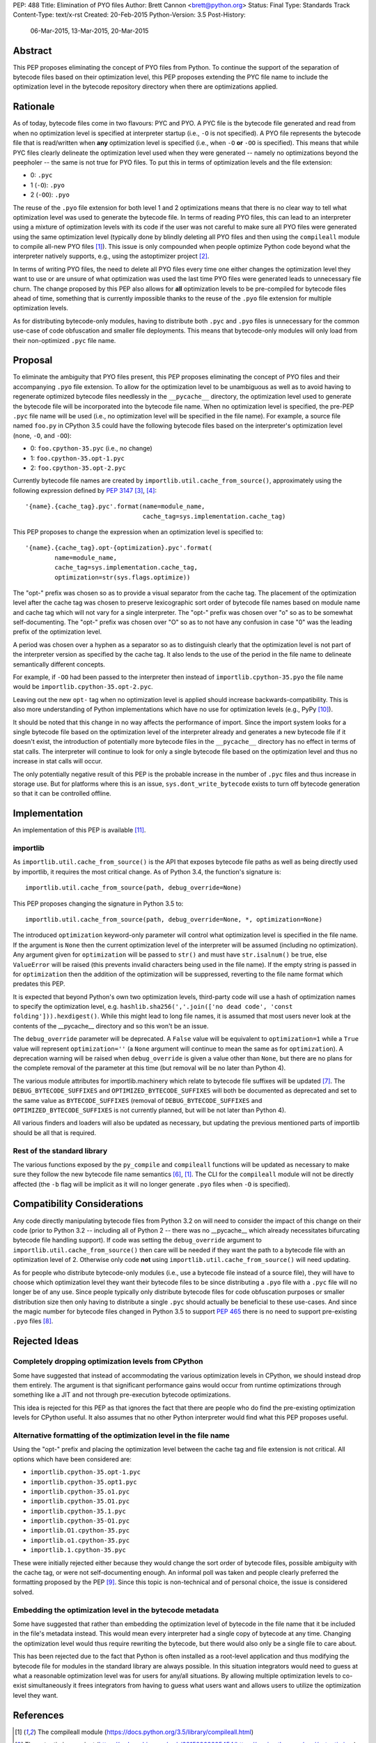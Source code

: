PEP: 488
Title: Elimination of PYO files
Author: Brett Cannon <brett@python.org>
Status: Final
Type: Standards Track
Content-Type: text/x-rst
Created: 20-Feb-2015
Python-Version: 3.5
Post-History:
    06-Mar-2015,
    13-Mar-2015,
    20-Mar-2015

Abstract
========

This PEP proposes eliminating the concept of PYO files from Python.
To continue the support of the separation of bytecode files based on
their optimization level, this PEP proposes extending the PYC file
name to include the optimization level in the bytecode repository
directory when there are optimizations applied.


Rationale
=========

As of today, bytecode files come in two flavours: PYC and PYO. A PYC
file is the bytecode file generated and read from when no
optimization level is specified at interpreter startup (i.e., ``-O``
is not specified). A PYO file represents the bytecode file that is
read/written when **any** optimization level is specified (i.e., when
``-O`` **or** ``-OO`` is specified). This means that while PYC
files clearly delineate the optimization level used when they were
generated -- namely no optimizations beyond the peepholer -- the same
is not true for PYO files. To put this in terms of optimization
levels and the file extension:

- 0: ``.pyc``
- 1 (``-O``): ``.pyo``
- 2 (``-OO``): ``.pyo``

The reuse of the ``.pyo`` file extension for both level 1 and 2
optimizations means that there is no clear way to tell what
optimization level was used to generate the bytecode file. In terms
of reading PYO files, this can lead to an interpreter using a mixture
of optimization levels with its code if the user was not careful to
make sure all PYO files were generated using the same optimization
level (typically done by blindly deleting all PYO files and then
using the ``compileall`` module to compile all-new PYO files [1]_).
This issue is only compounded when people optimize Python code beyond
what the interpreter natively supports, e.g., using the astoptimizer
project [2]_.

In terms of writing PYO files, the need to delete all PYO files
every time one either changes the optimization level they want to use
or are unsure of what optimization was used the last time PYO files
were generated leads to unnecessary file churn. The change proposed
by this PEP also allows for **all** optimization levels to be
pre-compiled for bytecode files ahead of time, something that is
currently impossible thanks to the reuse of the ``.pyo`` file
extension for multiple optimization levels.

As for distributing bytecode-only modules, having to distribute both
``.pyc`` and ``.pyo`` files is unnecessary for the common use-case
of code obfuscation and smaller file deployments. This means that
bytecode-only modules will only load from their non-optimized
``.pyc`` file name.


Proposal
========

To eliminate the ambiguity that PYO files present, this PEP proposes
eliminating the concept of PYO files and their accompanying ``.pyo``
file extension. To allow for the optimization level to be unambiguous
as well as to avoid having to regenerate optimized bytecode files
needlessly in the ``__pycache__`` directory, the optimization level
used to generate the bytecode file will be incorporated into the
bytecode file name. When no optimization level is specified, the
pre-PEP ``.pyc`` file name will be used (i.e., no optimization level
will be specified in the file name). For example, a source file named
``foo.py`` in CPython 3.5 could have the following bytecode files
based on the interpreter's optimization level (none, ``-O``, and
``-OO``):

- 0: ``foo.cpython-35.pyc`` (i.e., no change)
- 1: ``foo.cpython-35.opt-1.pyc``
- 2: ``foo.cpython-35.opt-2.pyc``

Currently bytecode file names are created by
``importlib.util.cache_from_source()``, approximately using the
following expression defined by :pep:`3147` [3]_, [4]_::

    '{name}.{cache_tag}.pyc'.format(name=module_name,
                                    cache_tag=sys.implementation.cache_tag)

This PEP proposes to change the expression when an optimization
level is specified to::

    '{name}.{cache_tag}.opt-{optimization}.pyc'.format(
            name=module_name,
            cache_tag=sys.implementation.cache_tag,
            optimization=str(sys.flags.optimize))

The "opt-" prefix was chosen so as to provide a visual separator
from the cache tag. The placement of the optimization level after
the cache tag was chosen to preserve lexicographic sort order of
bytecode file names based on module name and cache tag which will
not vary for a single interpreter. The "opt-" prefix was chosen over
"o" so as to be somewhat self-documenting. The "opt-" prefix was
chosen over "O" so as to not have any confusion in case "0" was the
leading prefix of the optimization level.

A period was chosen over a hyphen as a separator so as to distinguish
clearly that the optimization level is not part of the interpreter
version as specified by the cache tag. It also lends to the use of
the period in the file name to delineate semantically different
concepts.

For example, if ``-OO`` had been passed to the interpreter then
instead of ``importlib.cpython-35.pyo`` the file name would be
``importlib.cpython-35.opt-2.pyc``.

Leaving out the new ``opt-`` tag when no optimization level is
applied should increase backwards-compatibility. This is also more
understanding of Python implementations which have no use for
optimization levels (e.g., PyPy [10]_).

It should be noted that this change in no way affects the performance
of import. Since the import system looks for a single bytecode file
based on the optimization level of the interpreter already and
generates a new bytecode file if it doesn't exist, the introduction
of potentially more bytecode files in the ``__pycache__`` directory
has no effect in terms of stat calls. The interpreter will continue
to look for only a single bytecode file based on the optimization
level and thus no increase in stat calls will occur.

The only potentially negative result of this PEP is the probable
increase in the number of ``.pyc`` files and thus increase in storage
use. But for platforms where this is an issue,
``sys.dont_write_bytecode`` exists to turn off bytecode generation so
that it can be controlled offline.


Implementation
==============

An implementation of this PEP is available [11]_.

importlib
---------

As ``importlib.util.cache_from_source()`` is the API that exposes
bytecode file paths as well as being directly used by importlib, it
requires the most critical change. As of Python 3.4, the function's
signature is::

  importlib.util.cache_from_source(path, debug_override=None)

This PEP proposes changing the signature in Python 3.5 to::

  importlib.util.cache_from_source(path, debug_override=None, *, optimization=None)

The introduced ``optimization`` keyword-only parameter will control
what optimization level is specified in the file name. If the
argument is ``None`` then the current optimization level of the
interpreter will be assumed (including no optimization). Any argument
given for ``optimization`` will be passed to ``str()`` and must have
``str.isalnum()`` be true, else ``ValueError`` will be raised (this
prevents invalid characters being used in the file name). If the
empty string is passed in for ``optimization`` then the addition of
the optimization will be suppressed, reverting to the file name
format which predates this PEP.

It is expected that beyond Python's own two optimization levels,
third-party code will use a hash of optimization names to specify the
optimization level, e.g.
``hashlib.sha256(','.join(['no dead code', 'const folding'])).hexdigest()``.
While this might lead to long file names, it is assumed that most
users never look at the contents of the __pycache__ directory and so
this won't be an issue.

The ``debug_override`` parameter will be deprecated. A ``False``
value will be equivalent to ``optimization=1`` while a ``True``
value will represent ``optimization=''`` (a ``None`` argument will
continue to mean the same as for ``optimization``). A
deprecation warning will be raised when ``debug_override`` is given a
value other than ``None``, but there are no plans for the complete
removal of the parameter at this time (but removal will be no later
than Python 4).

The various module attributes for importlib.machinery which relate to
bytecode file suffixes will be updated [7]_. The
``DEBUG_BYTECODE_SUFFIXES`` and ``OPTIMIZED_BYTECODE_SUFFIXES`` will
both be documented as deprecated and set to the same value as
``BYTECODE_SUFFIXES`` (removal of ``DEBUG_BYTECODE_SUFFIXES`` and
``OPTIMIZED_BYTECODE_SUFFIXES`` is not currently planned, but will be
not later than Python 4).

All various finders and loaders will also be updated as necessary,
but updating the previous mentioned parts of importlib should be all
that is required.


Rest of the standard library
----------------------------

The various functions exposed by the ``py_compile`` and
``compileall`` functions will be updated as necessary to make sure
they follow the new bytecode file name semantics [6]_, [1]_. The CLI
for the ``compileall`` module will not be directly affected (the
``-b`` flag will be implicit as it will no longer generate ``.pyo``
files when ``-O`` is specified).


Compatibility Considerations
============================

Any code directly manipulating bytecode files from Python 3.2 on
will need to consider the impact of this change on their code (prior
to Python 3.2 -- including all of Python 2 -- there was no
__pycache__ which already necessitates bifurcating bytecode file
handling support). If code was setting the ``debug_override``
argument to ``importlib.util.cache_from_source()`` then care will be
needed if they want the path to a bytecode file with an optimization
level of 2. Otherwise only code **not** using
``importlib.util.cache_from_source()`` will need updating.

As for people who distribute bytecode-only modules (i.e., use a
bytecode file instead of a source file), they will have to choose
which optimization level they want their bytecode files to be since
distributing a ``.pyo`` file with a ``.pyc`` file will no longer be
of any use. Since people typically only distribute bytecode files for
code obfuscation purposes or smaller distribution size then only
having to distribute a single ``.pyc`` should actually be beneficial
to these use-cases. And since the magic number for bytecode files
changed in Python 3.5 to support :pep:`465` there is no need to support
pre-existing ``.pyo`` files [8]_.


Rejected Ideas
==============

Completely dropping optimization levels from CPython
----------------------------------------------------

Some have suggested that instead of accommodating the various
optimization levels in CPython, we should instead drop them
entirely. The argument is that significant performance gains would
occur from runtime optimizations through something like a JIT and not
through pre-execution bytecode optimizations.

This idea is rejected for this PEP as that ignores the fact that
there are people who do find the pre-existing optimization levels for
CPython useful. It also assumes that no other Python interpreter
would find what this PEP proposes useful.


Alternative formatting of the optimization level in the file name
-----------------------------------------------------------------

Using the "opt-" prefix and placing the optimization level between
the cache tag and file extension is not critical. All options which
have been considered are:

* ``importlib.cpython-35.opt-1.pyc``
* ``importlib.cpython-35.opt1.pyc``
* ``importlib.cpython-35.o1.pyc``
* ``importlib.cpython-35.O1.pyc``
* ``importlib.cpython-35.1.pyc``
* ``importlib.cpython-35-O1.pyc``
* ``importlib.O1.cpython-35.pyc``
* ``importlib.o1.cpython-35.pyc``
* ``importlib.1.cpython-35.pyc``

These were initially rejected either because they would change the
sort order of bytecode files, possible ambiguity with the cache tag,
or were not self-documenting enough. An informal poll was taken and
people clearly preferred the formatting proposed by the PEP [9]_.
Since this topic is non-technical and of personal choice, the issue
is considered solved.


Embedding the optimization level in the bytecode metadata
---------------------------------------------------------

Some have suggested that rather than embedding the optimization level
of bytecode in the file name that it be included in the file's
metadata instead. This would mean every interpreter had a single copy
of bytecode at any time. Changing the optimization level would thus
require rewriting the bytecode, but there would also only be a single
file to care about.

This has been rejected due to the fact that Python is often installed
as a root-level application and thus modifying the bytecode file for
modules in the standard library are always possible. In this
situation integrators would need to guess at what a reasonable
optimization level was for users for any/all situations. By
allowing multiple optimization levels to co-exist simultaneously it
frees integrators from having to guess what users want and allows
users to utilize the optimization level they want.


References
==========

.. [1] The compileall module
   (https://docs.python.org/3.5/library/compileall.html)

.. [2] The astoptimizer project
   (https://web.archive.org/web/20150909225454/https://pypi.python.org/pypi/astoptimizer)

.. [3] ``importlib.util.cache_from_source()``
   (https://docs.python.org/3.5/library/importlib.html#importlib.util.cache_from_source)

.. [4] Implementation of ``importlib.util.cache_from_source()`` from CPython 3.4.3rc1
   (https://github.com/python/cpython/blob/e55181f517bbfc875065ce86ed3e05cf0e0246fa/Lib/importlib/_bootstrap.py#L437)

.. [6] The py_compile module
   (https://docs.python.org/3.5/library/compileall.html)

.. [7] The importlib.machinery module
   (https://docs.python.org/3.5/library/importlib.html#module-importlib.machinery)

.. [8] ``importlib.util.MAGIC_NUMBER``
   (https://docs.python.org/3.5/library/importlib.html#importlib.util.MAGIC_NUMBER)

.. [9] Informal poll of file name format options on Google+
   (https://web.archive.org/web/20160925163500/https://plus.google.com/+BrettCannon/posts/fZynLNwHWGm)

.. [10] The PyPy Project
   (https://www.pypy.org/)

.. [11] Implementation of PEP 488
   (https://github.com/python/cpython/issues/67919)

Copyright
=========

This document has been placed in the public domain.
